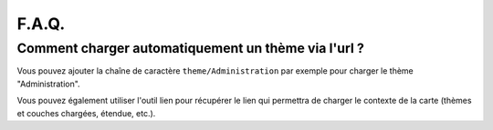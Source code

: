 .. _`c2cgp.faq`:

=======
F.A.Q.
=======


Comment charger automatiquement un thème via l'url ?
====================================================

Vous pouvez ajouter la chaîne de caractère ``theme/Administration`` par exemple 
pour charger le thème "Administration".

Vous pouvez également utiliser l'outil lien pour récupérer le lien qui permettra 
de charger le contexte de la carte (thèmes et couches chargées, étendue, etc.).


